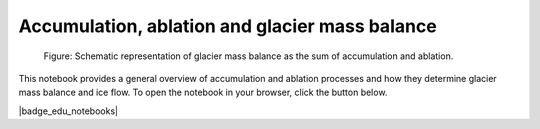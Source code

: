 .. _notebooks_accumulation_and_ablation:

Accumulation, ablation and glacier mass balance
===============================================

.. figure:: ../_static/intro_acc_abl.png

	Figure: Schematic representation of glacier mass balance as the sum of accumulation and ablation.

This notebook provides a general overview of accumulation and ablation processes and how they determine
glacier mass balance and ice flow. To open the notebook in your browser, click
the button below.

|badge_edu_notebooks|
